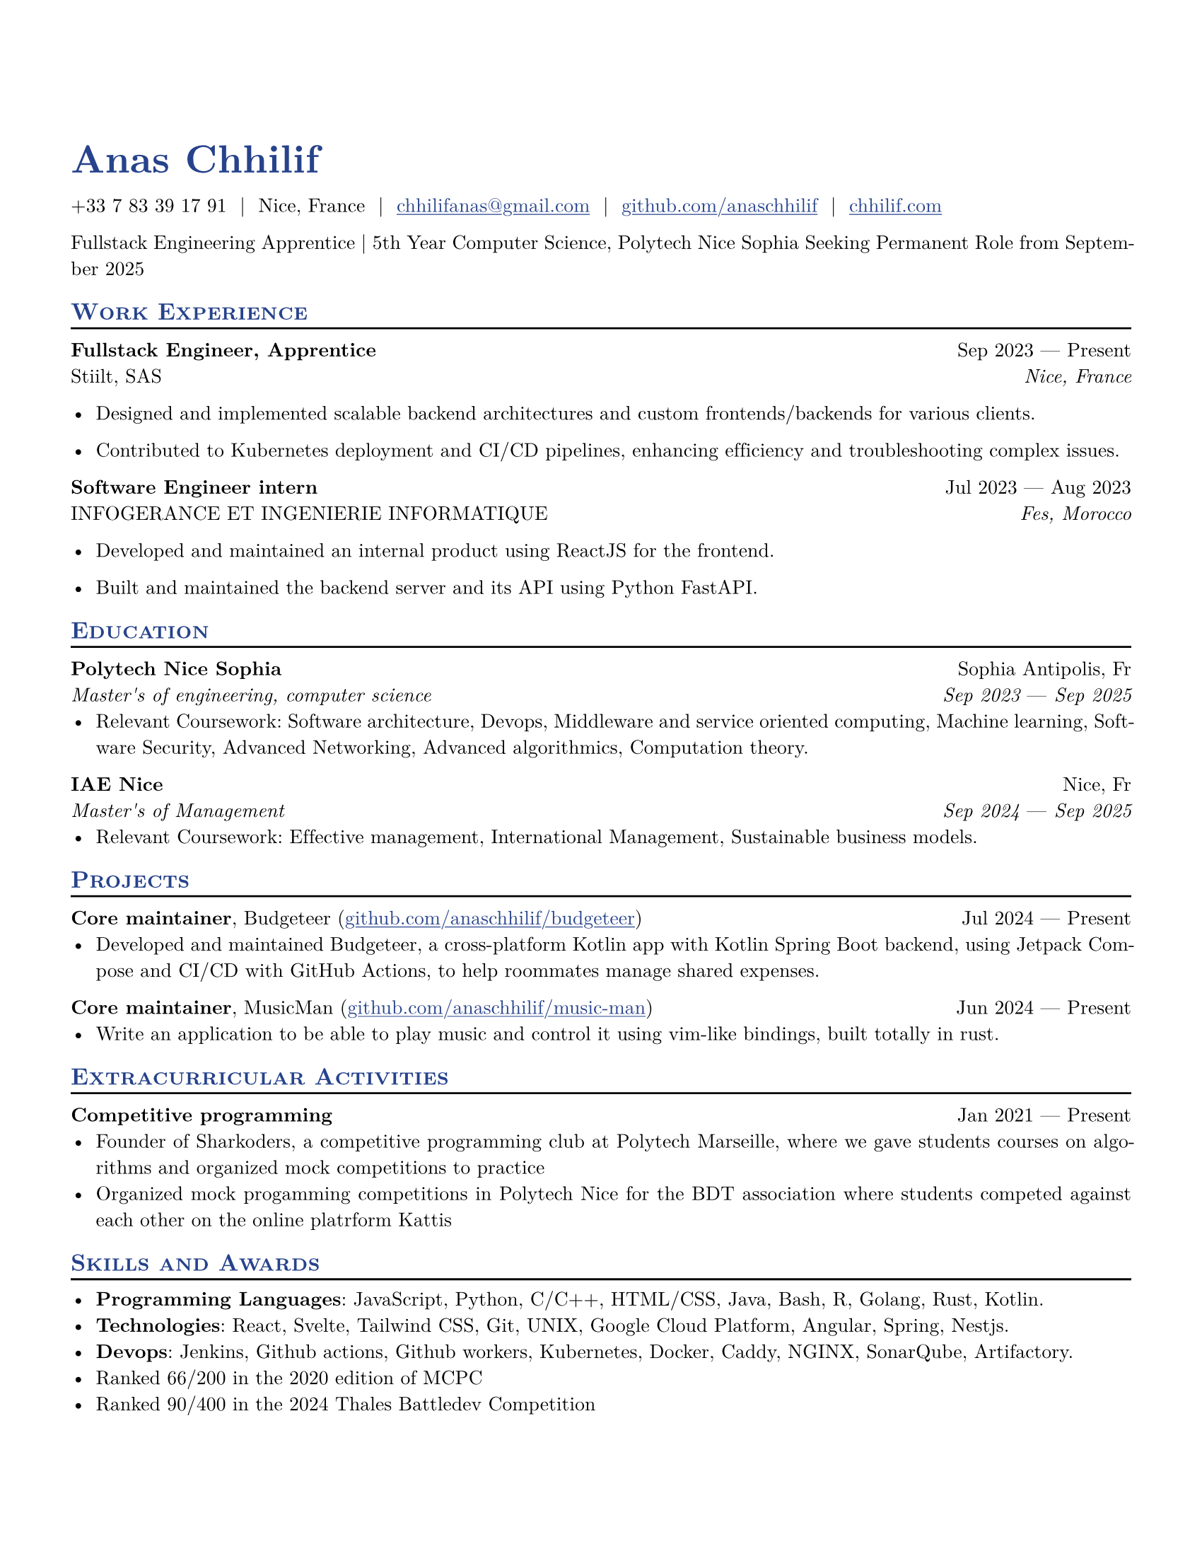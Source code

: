 #let resume(
  author: "",
  location: "",
  email: "",
  github: "",
  linkedin: "",
  phone: "",
  personal-site: "",
  accent-color: "#000000",
  body,
) = {

  // Sets document metadata
  set document(author: author, title: author)

  // Document-wide formatting, including font and margins
  set text(
    // LaTeX style font
    font: "New Computer Modern",
    size: 10pt,
    lang: "en",
    // Disable ligatures so ATS systems do not get confused when parsing fonts.
    ligatures: false
  )

  // Reccomended to have 0.5in margin on all sides
  set page(
    margin: (0.5in),
    "us-letter",
  )


  // Link styles
  show link: underline


  // Small caps for section titles
  show heading.where(level: 2): it => [
    #pad(top: 0pt, bottom: -10pt, [#smallcaps(it.body)])
    #line(length: 100%, stroke: 1pt)
  ]

  // Accent Color Styling
  show heading: set text(
    fill: rgb(accent-color),
  )

  show link: set text(
    fill: rgb(accent-color),
  )

  // Name will be aligned left, bold and big
  show heading.where(level: 1): it => [
    #set align(left)
    #set text(
      weight: 700,
      size: 20pt,
    )
    #it.body
  ]

  // Level 1 Heading
        align(horizon, [= #(author)])

  // Personal Info
  pad(
    top: 0.25em,
    align(left)[
      #(
        (
          if phone != "" {
            phone
          },
          if location != "" {
            location
          },
          if email != "" {
            link("mailto:" + email)[#email]
          },
          if github != "" {
            link("https://" + github)[#github]
          },
          if linkedin != "" {
            link("https://" + linkedin)[#linkedin]
          },
          if personal-site != "" {
            link("https://" + personal-site)[#personal-site]
          },
        ).filter(x => x != none).join("  |  ")
      )
    ],
  )

  // Main body.
  set par(justify: true)

  body
}

// Generic two by two component for resume
#let generic-two-by-two(
  top-left: "",
  top-right: "",
  bottom-left: "",
  bottom-right: "",
) = {
  pad[
    #top-left #h(1fr) #top-right \
    #bottom-left #h(1fr) #bottom-right
  ]
}

// Generic one by two component for resume
#let generic-one-by-two(
  left: "",
  right: "",
) = {
  pad[
    #left #h(1fr) #right
  ]
}

// Cannot just use normal --- ligature becuase ligatures are disabled for good reasons
#let dates-helper(
  start-date: "",
  end-date: "",
) = {
  start-date + " " + $dash.em$ + " " + end-date
}

// Section components below
#let edu(
  institution: "",
  dates: "",
  degree: "",
  gpa: "",
  location: "",
) = {
  generic-two-by-two(
    top-left: strong(institution),
    top-right: location,
    bottom-left: emph(degree),
    bottom-right: emph(dates),
  )
}

#let work(
  title: "",
  dates: "",
  company: "",
  location: "",
) = {
  generic-two-by-two(
    top-left: strong(title),
    top-right: dates,
    bottom-left: company,
    bottom-right: emph(location),
  )
}

#let project(
  role: "",
  name: "",
  url: "",
  dates: "",
) = {
  pad[
    *#role*, #name (#link("https://" + url)[#url]) #h(1fr) #dates
  ]
}

#let extracurriculars(
  activity: "",
  dates: "",
) = {
  generic-one-by-two(
    left: strong(activity),
    right: dates,
  )
}

#let name = "Anas Chhilif"
#let location = "Nice, France"
#let email = "chhilifanas@gmail.com"
#let github = "github.com/anaschhilif"
#let phone = "+33 7 83 39 17 91"
#let personal-site = "chhilif.com"

#show: resume.with(
  author: name,
  // All the lines below are optional. 
  // For example, if you want to to hide your phone number:
  // feel free to comment those lines out and they will not show.
  location: location,
  email: email,
  github: github,
  phone: phone,
  personal-site: personal-site,
  accent-color: "#26428b",
)
Fullstack Engineering Apprentice | 5th Year Computer Science, Polytech Nice Sophia
Seeking Permanent Role from September 2025

== Work Experience


#work(
  title: "Fullstack Engineer, Apprentice",
  location: "Nice, France",
  company: "Stiilt, SAS",
  dates: dates-helper(start-date: "Sep 2023", end-date: "Present"),
)

- Designed and implemented scalable backend architectures and custom frontends/backends for various clients.

- Contributed to Kubernetes deployment and CI/CD pipelines, enhancing efficiency and troubleshooting complex issues.

#work(
  title: "Software Engineer intern",
  location: "Fes, Morocco",
  company: "INFOGERANCE ET INGENIERIE INFORMATIQUE",
  dates: dates-helper(start-date: "Jul 2023", end-date: "Aug 2023"),
)
- Developed and maintained an internal product using ReactJS for the frontend.

- Built and maintained the backend server and its API using Python FastAPI.

== Education

#edu(
  institution: "Polytech Nice Sophia",
  location: "Sophia Antipolis, Fr",
  dates: dates-helper(start-date: "Sep 2023", end-date: "Sep 2025"),
  degree: "Master's of engineering, computer science",
)
- Relevant Coursework: Software architecture, Devops, Middleware and service oriented computing, Machine learning, Software Security, Advanced Networking, Advanced algorithmics, Computation theory.

#edu(
  institution: "IAE Nice",
  location: "Nice, Fr",
  dates: dates-helper(start-date: "Sep 2024", end-date: "Sep 2025"),
  degree: "Master's of Management",
)
- Relevant Coursework: Effective management, International Management, Sustainable business models.


== Projects

#project(
  role: "Core maintainer",
  name: "Budgeteer",
  dates: dates-helper(start-date: "Jul 2024", end-date: "Present"),
  url: "github.com/anaschhilif/budgeteer",
)
- Developed and maintained Budgeteer, a cross-platform Kotlin app with Kotlin Spring Boot backend, using Jetpack Compose and CI/CD with GitHub Actions, to help roommates manage shared expenses.

#project(
  role: "Core maintainer",
  name: "MusicMan",
  dates: dates-helper(start-date: "Jun 2024", end-date: "Present"),
  url: "github.com/anaschhilif/music-man",
)
- Write an application to be able to play music and control it using vim-like bindings, built totally in rust.


== Extracurricular Activities

#extracurriculars(
  activity: "Competitive programming",
  dates: dates-helper(start-date: "Jan 2021", end-date: "Present"),
)
- Founder of Sharkoders, a competitive programming club at Polytech Marseille, where we gave students courses on algorithms and organized mock competitions to practice
- Organized mock progamming competitions in Polytech Nice for the BDT association where students competed against each other on the online platrform Kattis

// #extracurriculars(
//   activity: "Science Olympiad Volunteering",
//   dates: "Sep 2023 --- Present"
// )
// - Volunteer and write tests for tournaments, including LA Regionals and SoCal State \@ Caltech

== Skills and Awards
- *Programming Languages*: JavaScript, Python, C/C++, HTML/CSS, Java, Bash, R, Golang, Rust, Kotlin. 
- *Technologies*: React, Svelte, Tailwind CSS, Git, UNIX, Google Cloud Platform, Angular, Spring, Nestjs.
- *Devops*: Jenkins, Github actions, Github workers, Kubernetes, Docker, Caddy, NGINX, SonarQube, Artifactory.
- Ranked 66/200 in the 2020 edition of MCPC
- Ranked 90/400 in the 2024 Thales Battledev Competition